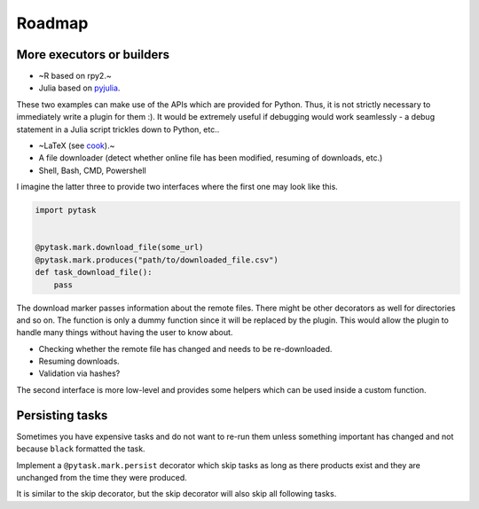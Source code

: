Roadmap
=======

More executors or builders
--------------------------

* ~R based on rpy2.~

* Julia based on `pyjulia <https://github.com/JuliaPy/pyjulia>`_.

These two examples can make use of the APIs which are provided for Python. Thus, it
is not strictly necessary to immediately write a plugin for them :). It would be
extremely useful if debugging would work seamlessly - a debug statement in a Julia
script trickles down to Python, etc..

* ~LaTeX (see `cook <https://github.com/jachris/cook/blob/master/cook/latex.py>`_).~

* A file downloader (detect whether online file has been modified, resuming of
  downloads, etc.)

* Shell, Bash, CMD, Powershell

I imagine the latter three to provide two interfaces where the first one may look like
this.

.. code-block:: python

    import pytask


    @pytask.mark.download_file(some_url)
    @pytask.mark.produces("path/to/downloaded_file.csv")
    def task_download_file():
        pass

The download marker passes information about the remote files. There might be other
decorators as well for directories and so on. The function is only a dummy function
since it will be replaced by the plugin. This would allow the plugin to handle many
things without having the user to know about.

* Checking whether the remote file has changed and needs to be re-downloaded.
* Resuming downloads.
* Validation via hashes?

The second interface is more low-level and provides some helpers which can be used
inside a custom function.


Persisting tasks
----------------

Sometimes you have expensive tasks and do not want to re-run them unless something
important has changed and not because ``black`` formatted the task.

Implement a ``@pytask.mark.persist`` decorator which skip tasks as long as there
products exist and they are unchanged from the time they were produced.

It is similar to the skip decorator, but the skip decorator will also skip all following
tasks.
